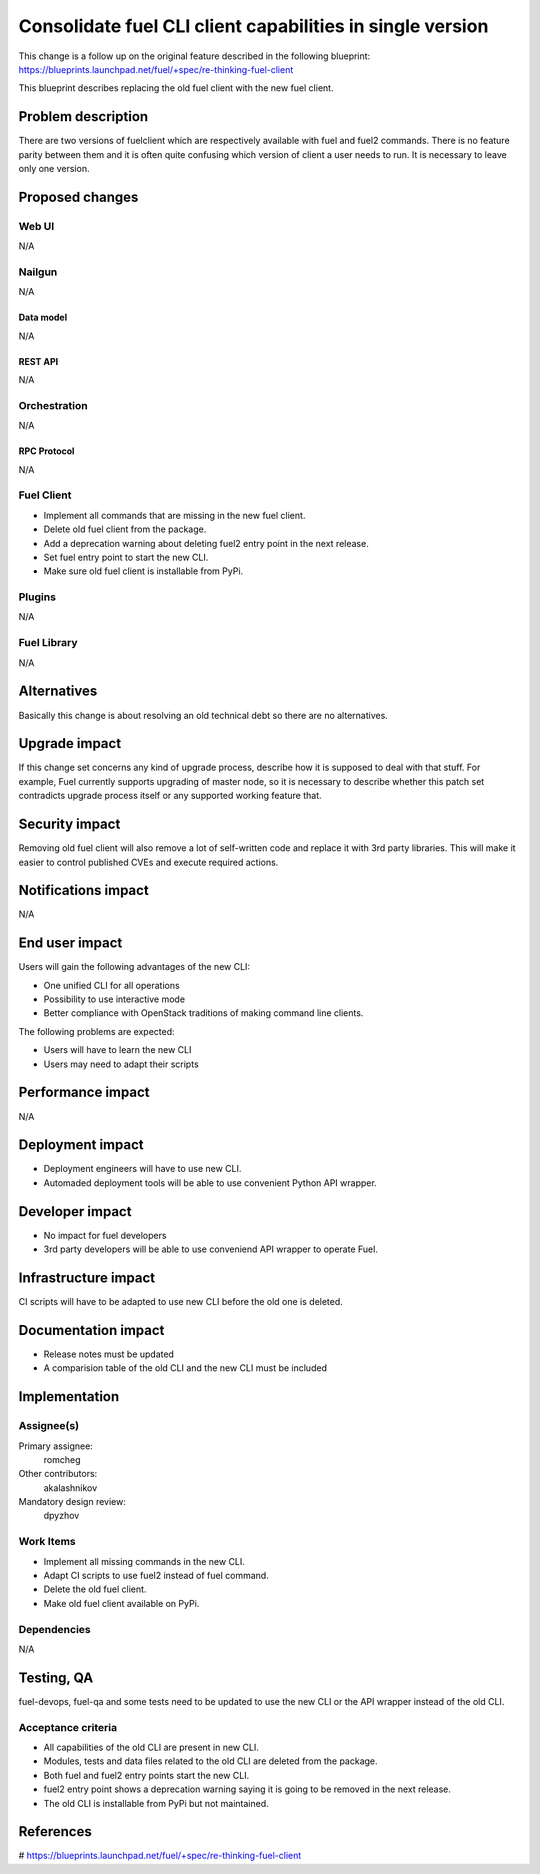 ..
 This work is licensed under a Creative Commons Attribution 3.0 Unported
 License.

 http://creativecommons.org/licenses/by/3.0/legalcode

==========================================================
Consolidate fuel CLI client capabilities in single version
==========================================================

This change is a follow up on the original feature described in the following
blueprint:
https://blueprints.launchpad.net/fuel/+spec/re-thinking-fuel-client

This blueprint describes replacing the old fuel client with the new fuel
client.


--------------------
Problem description
--------------------

There are two versions of fuelclient which are respectively available with fuel
and fuel2 commands. There is no feature parity between them and it is often
quite confusing which version of client a user needs to run. It is necessary to
leave only one version.


----------------
Proposed changes
----------------


Web UI
======

N/A


Nailgun
=======

N/A


Data model
----------

N/A


REST API
--------

N/A


Orchestration
=============

N/A


RPC Protocol
------------

N/A


Fuel Client
===========

* Implement all commands that are missing in the new fuel client.

* Delete old fuel client from the package.

* Add a deprecation warning about deleting fuel2 entry point in the next
  release.

* Set fuel entry point to start the new CLI.

* Make sure old fuel client is installable from PyPi.


Plugins
=======

N/A


Fuel Library
============

N/A


------------
Alternatives
------------

Basically this change is about resolving an old technical debt so there are
no alternatives.


--------------
Upgrade impact
--------------

If this change set concerns any kind of upgrade process, describe how it is
supposed to deal with that stuff. For example, Fuel currently supports
upgrading of master node, so it is necessary to describe whether this patch
set contradicts upgrade process itself or any supported working feature that.


---------------
Security impact
---------------

Removing old fuel client will also remove a lot of self-written code and
replace it with 3rd party libraries. This will make it easier to control
published CVEs and execute required actions.


--------------------
Notifications impact
--------------------

N/A


---------------
End user impact
---------------

Users will gain the following advantages of the new CLI:

* One unified CLI for all operations

* Possibility to use interactive mode

* Better compliance with OpenStack traditions of making command line clients.


The following problems are expected:

* Users will have to learn the new CLI

* Users may need to adapt their scripts


------------------
Performance impact
------------------

N/A


-----------------
Deployment impact
-----------------

* Deployment engineers will have to use new CLI.

* Automaded deployment tools will be able to use convenient Python API wrapper.

----------------
Developer impact
----------------

* No impact for fuel developers

* 3rd party developers will be able to use conveniend API wrapper to operate
  Fuel.


---------------------
Infrastructure impact
---------------------

CI scripts will have to be adapted to use new CLI before the old one is
deleted.


--------------------
Documentation impact
--------------------

* Release notes must be updated

* A comparision table of the old CLI and the new CLI must be included


--------------
Implementation
--------------

Assignee(s)
===========

Primary assignee:
  romcheg

Other contributors:
  akalashnikov

Mandatory design review:
  dpyzhov


Work Items
==========

* Implement all missing commands in the new CLI.

* Adapt CI scripts to use fuel2 instead of fuel command.

* Delete the old fuel client.

* Make old fuel client available on PyPi.


Dependencies
============

N/A


------------
Testing, QA
------------

fuel-devops, fuel-qa and some tests need to be updated to use the new CLI
or the API wrapper instead of the old CLI.

Acceptance criteria
===================

* All capabilities of the old CLI are present in new CLI.

* Modules, tests and data files related to the old CLI are deleted from the
  package.

* Both fuel and fuel2 entry points start the new CLI.

* fuel2 entry point shows a deprecation warning saying it is going to be
  removed in the next release.

* The old CLI is installable from PyPi but not maintained.


----------
References
----------

# https://blueprints.launchpad.net/fuel/+spec/re-thinking-fuel-client

